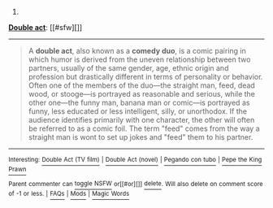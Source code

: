 :PROPERTIES:
:Author: autowikibot
:Score: 1
:DateUnix: 1423620527.0
:DateShort: 2015-Feb-11
:END:

***** 
      :PROPERTIES:
      :CUSTOM_ID: section
      :END:
****** 
       :PROPERTIES:
       :CUSTOM_ID: section-1
       :END:
**** 
     :PROPERTIES:
     :CUSTOM_ID: section-2
     :END:
[[https://en.wikipedia.org/wiki/Double%20act][*Double act*]]: [[#sfw][]]

--------------

#+begin_quote
  A *double act*, also known as a *comedy duo*, is a comic pairing in which humor is derived from the uneven relationship between two partners, usually of the same gender, age, ethnic origin and profession but drastically different in terms of personality or behavior. Often one of the members of the duo---the straight man, feed, dead wood, or stooge---is portrayed as reasonable and serious, while the other one---the funny man, banana man or comic---is portrayed as funny, less educated or less intelligent, silly, or unorthodox. If the audience identifies primarily with one character, the other will often be referred to as a comic foil. The term "feed" comes from the way a straight man is wont to set up jokes and "feed" them to his partner.

  * 
    :PROPERTIES:
    :CUSTOM_ID: section-3
    :END:
  [[https://i.imgur.com/laYWcDn.png][*Image*]] [[https://en.wikipedia.org/wiki/File:Gallagher-Shean.png][^{i}]]
#+end_quote

--------------

^{Interesting:} [[https://en.wikipedia.org/wiki/Double_Act_(TV_film)][^{Double} ^{Act} ^{(TV} ^{film)}]] ^{|} [[https://en.wikipedia.org/wiki/Double_Act_(novel)][^{Double} ^{Act} ^{(novel)}]] ^{|} [[https://en.wikipedia.org/wiki/Pegando_con_tubo][^{Pegando} ^{con} ^{tubo}]] ^{|} [[https://en.wikipedia.org/wiki/Pepe_the_King_Prawn][^{Pepe} ^{the} ^{King} ^{Prawn}]]

^{Parent} ^{commenter} ^{can} [[/message/compose?to=autowikibot&subject=AutoWikibot%20NSFW%20toggle&message=%2Btoggle-nsfw+cohpg7b][^{toggle} ^{NSFW}]] ^{or[[#or][]]} [[/message/compose?to=autowikibot&subject=AutoWikibot%20Deletion&message=%2Bdelete+cohpg7b][^{delete}]]^{.} ^{Will} ^{also} ^{delete} ^{on} ^{comment} ^{score} ^{of} ^{-1} ^{or} ^{less.} ^{|} [[http://www.np.reddit.com/r/autowikibot/wiki/index][^{FAQs}]] ^{|} [[http://www.np.reddit.com/r/autowikibot/comments/1x013o/for_moderators_switches_commands_and_css/][^{Mods}]] ^{|} [[http://www.np.reddit.com/r/autowikibot/comments/1ux484/ask_wikibot/][^{Magic} ^{Words}]]